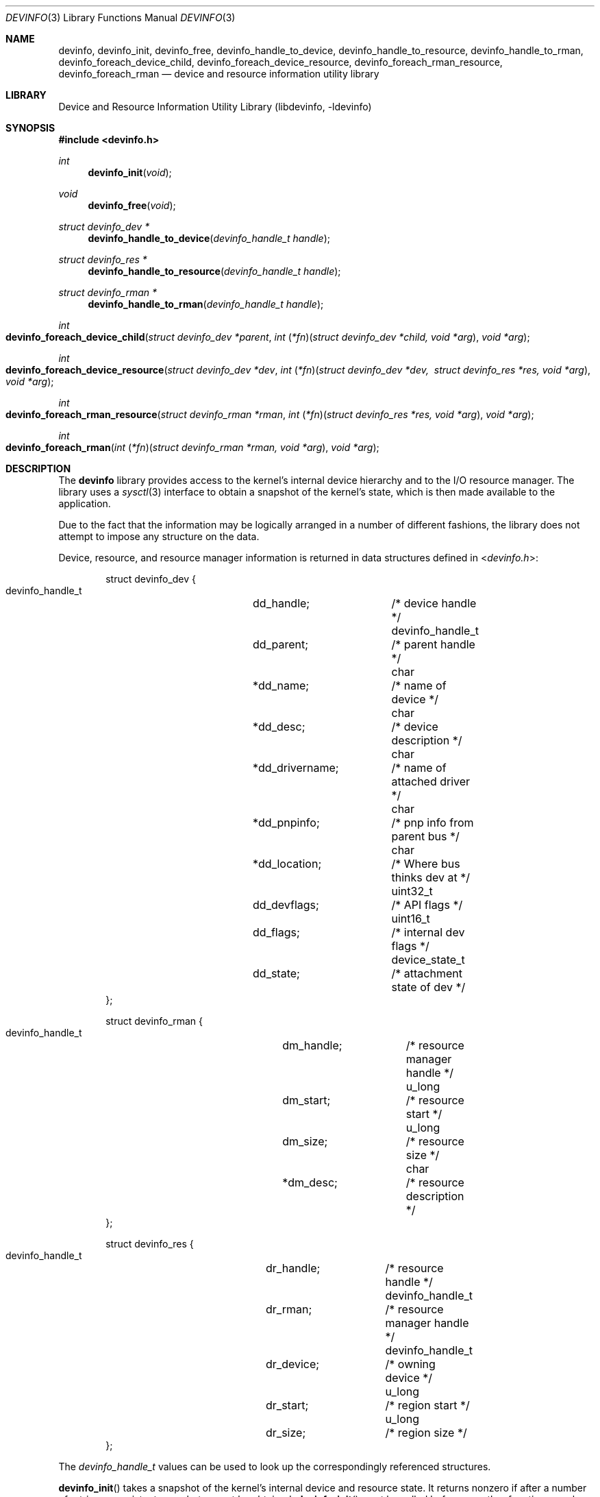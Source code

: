 .\"
.\" Copyright (c) 2001 Michael Smith <msmith@FreeBSD.org>
.\" All rights reserved.
.\"
.\" Redistribution and use in source and binary forms, with or without
.\" modification, are permitted provided that the following conditions
.\" are met:
.\" 1. Redistributions of source code must retain the above copyright
.\"    notice, this list of conditions and the following disclaimer.
.\" 2. Redistributions in binary form must reproduce the above copyright
.\"    notice, this list of conditions and the following disclaimer in the
.\"    documentation and/or other materials provided with the distribution.
.\"
.\" THIS SOFTWARE IS PROVIDED BY THE AUTHOR AND CONTRIBUTORS ``AS IS'' AND
.\" ANY EXPRESS OR IMPLIED WARRANTIES, INCLUDING, BUT NOT LIMITED TO, THE
.\" IMPLIED WARRANTIES OF MERCHANTABILITY AND FITNESS FOR A PARTICULAR PURPOSE
.\" ARE DISCLAIMED.  IN NO EVENT SHALL THE AUTHOR OR CONTRIBUTORS BE LIABLE
.\" FOR ANY DIRECT, INDIRECT, INCIDENTAL, SPECIAL, EXEMPLARY, OR CONSEQUENTIAL
.\" DAMAGES (INCLUDING, BUT NOT LIMITED TO, PROCUREMENT OF SUBSTITUTE GOODS
.\" OR SERVICES; LOSS OF USE, DATA, OR PROFITS; OR BUSINESS INTERRUPTION)
.\" HOWEVER CAUSED AND ON ANY THEORY OF LIABILITY, WHETHER IN CONTRACT, STRICT
.\" LIABILITY, OR TORT (INCLUDING NEGLIGENCE OR OTHERWISE) ARISING IN ANY WAY
.\" OUT OF THE USE OF THIS SOFTWARE, EVEN IF ADVISED OF THE POSSIBILITY OF
.\" SUCH DAMAGE.
.\"
.\" $FreeBSD: src/lib/libdevinfo/devinfo.3,v 1.11 2006/09/17 21:27:35 ru Exp $
.\"
.Dd April 19, 2001
.Dt DEVINFO 3
.Os
.Sh NAME
.Nm devinfo ,
.Nm devinfo_init ,
.Nm devinfo_free ,
.Nm devinfo_handle_to_device ,
.Nm devinfo_handle_to_resource ,
.Nm devinfo_handle_to_rman ,
.Nm devinfo_foreach_device_child ,
.Nm devinfo_foreach_device_resource ,
.Nm devinfo_foreach_rman_resource ,
.Nm devinfo_foreach_rman
.Nd device and resource information utility library
.Sh LIBRARY
.Lb libdevinfo
.Sh SYNOPSIS
.In devinfo.h
.Ft int
.Fn devinfo_init "void"
.Ft void
.Fn devinfo_free "void"
.Ft struct devinfo_dev *
.Fn devinfo_handle_to_device "devinfo_handle_t handle"
.Ft struct devinfo_res *
.Fn devinfo_handle_to_resource "devinfo_handle_t handle"
.Ft struct devinfo_rman *
.Fn devinfo_handle_to_rman "devinfo_handle_t handle"
.Ft int
.Fo devinfo_foreach_device_child
.Fa "struct devinfo_dev *parent"
.Fa "int \*[lp]*fn\*[rp]\*[lp]struct devinfo_dev *child, void *arg\*[rp]"
.Fa "void *arg"
.Fc
.Ft int
.Fo devinfo_foreach_device_resource
.Fa "struct devinfo_dev *dev"
.Fa "int \*[lp]*fn\*[rp]\*[lp]struct devinfo_dev *dev, \:struct devinfo_res *res, void *arg\*[rp]"
.Fa "void *arg"
.Fc
.Ft int
.Fo devinfo_foreach_rman_resource
.Fa "struct devinfo_rman *rman"
.Fa "int \*[lp]*fn\*[rp]\*[lp]struct devinfo_res *res, void *arg\*[rp]"
.Fa "void *arg"
.Fc
.Ft int
.Fo devinfo_foreach_rman
.Fa "int \*[lp]*fn\*[rp]\*[lp]struct devinfo_rman *rman, void *arg\*[rp]"
.Fa "void *arg"
.Fc
.Sh DESCRIPTION
The
.Nm
library provides access to the kernel's internal device hierarchy
and to the I/O resource manager.
The library uses a
.Xr sysctl 3
interface to obtain a snapshot of the kernel's state,
which is then made available to the application.
.Pp
Due to the fact that the information may be logically arranged
in a number of different fashions,
the library does not attempt to impose any structure on the data.
.Pp
Device, resource, and resource manager information is returned in
data structures defined in
.In devinfo.h :
.Bd -literal -offset indent
struct devinfo_dev {
    devinfo_handle_t	dd_handle;	/* device handle */
    devinfo_handle_t	dd_parent;	/* parent handle */
    char		*dd_name;	/* name of device */
    char		*dd_desc;	/* device description */
    char		*dd_drivername;	/* name of attached driver */
    char		*dd_pnpinfo;	/* pnp info from parent bus */
    char		*dd_location;	/* Where bus thinks dev at */
    uint32_t		dd_devflags;	/* API flags */
    uint16_t		dd_flags;	/* internal dev flags */
    device_state_t	dd_state;	/* attachment state of dev */
};

struct devinfo_rman {
    devinfo_handle_t	dm_handle;	/* resource manager handle */
    u_long		dm_start;	/* resource start */
    u_long		dm_size;	/* resource size */
    char		*dm_desc;	/* resource description */
};

struct devinfo_res {
    devinfo_handle_t	dr_handle;	/* resource handle */
    devinfo_handle_t	dr_rman;	/* resource manager handle */
    devinfo_handle_t	dr_device;	/* owning device */
    u_long		dr_start;	/* region start */
    u_long		dr_size;	/* region size */
};
.Ed
.Pp
The
.Vt devinfo_handle_t
values can be used to look up the correspondingly referenced structures.
.Pp
.Fn devinfo_init
takes a snapshot of the kernel's internal device and resource state.
It returns nonzero
if after a number of retries a consistent snapshot cannot be obtained.
.Fn devinfo_init
must be called before any other functions can be used.
.Pp
.Fn devinfo_free
releases the memory associated with the snapshot.
Any pointers returned by other functions are invalidated by this,
and
.Fn devinfo_init
must be called again before using any other functions.
.Pp
.Fn devinfo_handle_to_device ,
.Fn devinfo_handle_to_resource
and
.Fn devinfo_handle_to_rman
return pointers to
.Vt devinfo_dev ,
.Vt devinfo_res
and
.Vt devinfo_rman
structures respectively based on the
.Vt devinfo_handle_t
passed to them.
These functions can be used to traverse the tree from any node to any
other node.
If
.Fn devinfo_handle_to_device
is passed the constant
.Dv DEVINFO_ROOT_DEVICE
it will return the handle to the root of the device tree.
.Pp
.Fn devinfo_foreach_device_child
invokes its callback argument
.Fa fn
on every device which is an immediate child of
.Fa device .
The
.Fa fn
function is also passed
.Fa arg ,
allowing state to be passed to the callback function.
If
.Fa fn
returns a nonzero error value the traversal is halted,
and
.Fn devinfo_foreach_device_child
returns the error value to its caller.
.Pp
.Fn devinfo_foreach_device_resource
invokes its callback argument
.Fa fn
on every resource which is owned by
.Fa device .
The
.Fa fn
function is also passed
.Fa device
and
.Fa arg ,
allowing state to be passed to the callback function.
If
.Fa fn
returns a nonzero error value the traversal is halted,
and
.Fn devinfo_foreach_device_resource
returns the error value to its caller.
.Pp
.Fn devinfo_foreach_rman_resource
invokes its callback argument
.Fa fn
on every resource within the resource manager
.Fa rman .
The
.Fa fn
function is also passed
.Fa arg ,
allowing state to be passed to the callback function.
If
.Fa fn
returns a nonzero error value the traversal is halted,
and
.Fn devinfo_foreach_rman_resource
returns the error value to its caller.
.Pp
.Fn devinfo_foreach_rman
invokes its callback argument
.Fa fn
on every resource manager.
The
.Fa fn
function is also passed
.Fa arg ,
allowing state to be passed to the callback function.
If
.Fa fn
returns a nonzero error value the traversal is halted,
and
.Fn devinfo_foreach_rman
returns the error value to its caller.
.Sh SEE ALSO
.Xr devstat 3
.Sh HISTORY
The
.Nm
library first appeared in
.Fx 5.0 .
.Sh AUTHORS
.An Michael Smith Aq msmith@FreeBSD.org
.Sh BUGS
This is the first implementation of the library,
and the interface is still subject to refinement.
.Pp
The interface does not report device classes or drivers,
making it hard to sort by class or driver.
